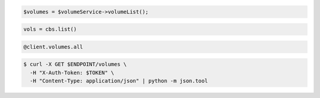 .. code-block:: csharp

.. code-block:: java

.. code-block:: javascript

.. code-block:: php

    $volumes = $volumeService->volumeList();
    
.. code-block:: python

   vols = cbs.list()

.. code-block:: ruby

  @client.volumes.all

.. code-block:: shell

  $ curl -X GET $ENDPOINT/volumes \
    -H "X-Auth-Token: $TOKEN" \
    -H "Content-Type: application/json" | python -m json.tool